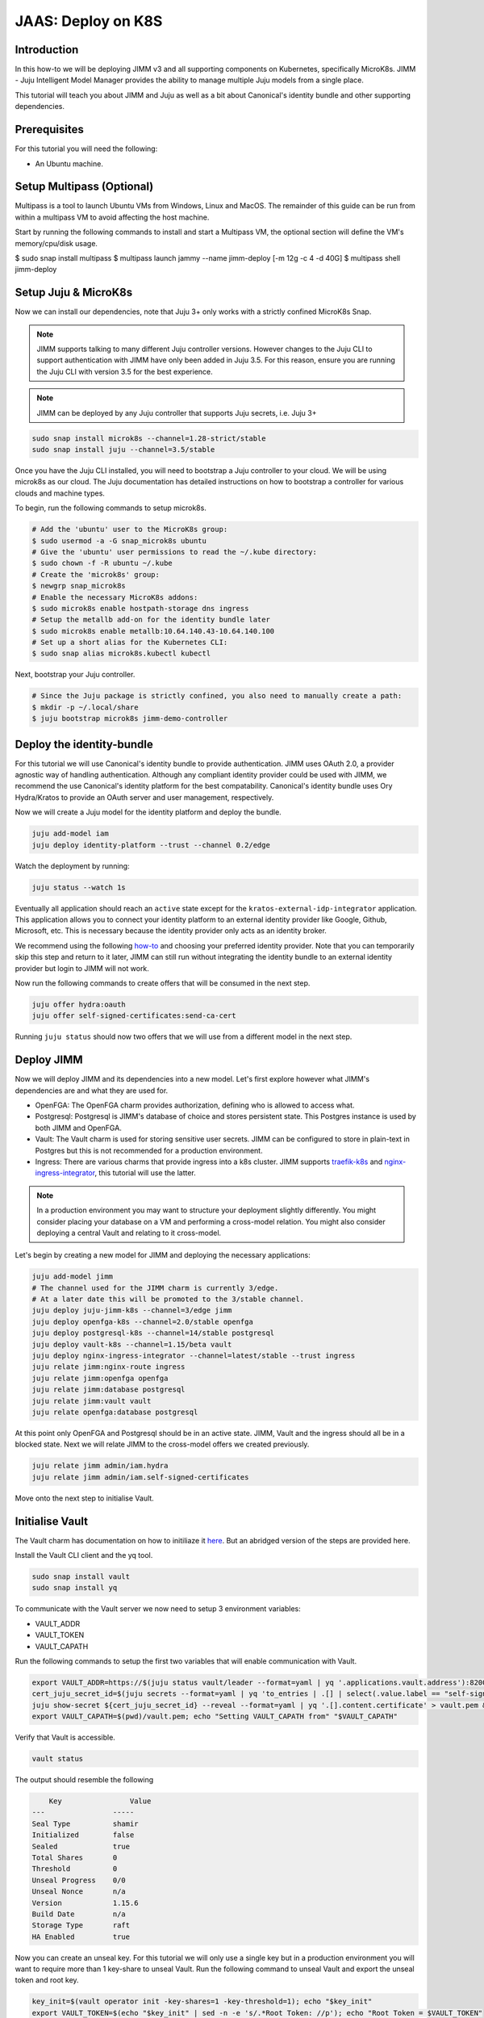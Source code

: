 JAAS: Deploy on K8S
===================

Introduction 
------------

In this how-to we will be deploying JIMM v3 and all supporting components on Kubernetes, specifically MicroK8s. JIMM - Juju Intelligent Model Manager provides the ability to manage multiple Juju models from a single place.

This tutorial will teach you about JIMM and Juju as well as a bit about Canonical's identity bundle and other supporting dependencies.

Prerequisites
-------------

For this tutorial you will need the following:

- An Ubuntu machine.

Setup Multipass (Optional)
--------------------------
Multipass is a tool to launch Ubuntu VMs from Windows, Linux and MacOS. The remainder of this guide can be run from within a multipass VM to avoid affecting the host machine.

Start by running the following commands to install and start a Multipass VM, the optional section will define the VM's memory/cpu/disk usage.

$ sudo snap install multipass
$ multipass launch jammy --name jimm-deploy [-m 12g -c 4 -d 40G]
$ multipass shell jimm-deploy

Setup Juju & MicroK8s
---------------------
Now we can install our dependencies, note that Juju 3+ only works with a strictly confined MicroK8s Snap.

.. note::
    JIMM supports talking to many different Juju controller versions. However changes to the Juju CLI to support authentication with JIMM 
    have only been added in Juju 3.5. For this reason, ensure you are running the Juju CLI with version 3.5 for the best experience.

.. note::
    JIMM can be deployed by any Juju controller that supports Juju secrets, i.e. Juju 3+

.. code:: bash

    sudo snap install microk8s --channel=1.28-strict/stable
    sudo snap install juju --channel=3.5/stable

Once you have the Juju CLI installed, you will need to bootstrap a Juju controller to your cloud. 
We will be using microk8s as our cloud. The Juju documentation has detailed instructions on how to bootstrap a controller
for various clouds and machine types.

To begin, run the following commands to setup microk8s.

.. code:: bash

    # Add the 'ubuntu' user to the MicroK8s group:
    $ sudo usermod -a -G snap_microk8s ubuntu
    # Give the 'ubuntu' user permissions to read the ~/.kube directory:
    $ sudo chown -f -R ubuntu ~/.kube
    # Create the 'microk8s' group:
    $ newgrp snap_microk8s
    # Enable the necessary MicroK8s addons:
    $ sudo microk8s enable hostpath-storage dns ingress
    # Setup the metallb add-on for the identity bundle later
    $ sudo microk8s enable metallb:10.64.140.43-10.64.140.100
    # Set up a short alias for the Kubernetes CLI:
    $ sudo snap alias microk8s.kubectl kubectl

Next, bootstrap your Juju controller.

.. code:: bash

    # Since the Juju package is strictly confined, you also need to manually create a path:
    $ mkdir -p ~/.local/share
    $ juju bootstrap microk8s jimm-demo-controller

Deploy the identity-bundle
--------------------------
For this tutorial we will use Canonical's identity bundle to provide authentication. JIMM uses OAuth 2.0, a provider agnostic way of handling authentication.
Although any compliant identity provider could be used with JIMM, we recommend the use Canonical's identity platform for the best compatability.
Canonical's identity bundle uses Ory Hydra/Kratos to provide an OAuth server and user management, respectively.

Now we will create a Juju model for the identity platform and deploy the bundle.

.. code:: bash

    juju add-model iam
    juju deploy identity-platform --trust --channel 0.2/edge

Watch the deployment by running:

.. code:: bash

    juju status --watch 1s

Eventually all application should reach an ``active`` state except for the ``kratos-external-idp-integrator`` application. This application allows you to connect your identity platform
to an external identity provider like Google, Github, Microsoft, etc. This is necessary because the identity provider only acts as an identity broker.

We recommend using the following `how-to <https://charmhub.io/topics/canonical-identity-platform/how-to/integrate-external-identity-provider>`__ and choosing your preferred identity provider.
Note that you can temporarily skip this step and return to it later, JIMM can still run without integrating the identity bundle to an external identity provider but login to JIMM will not work.

Now run the following commands to create offers that will be consumed in the next step.

.. code:: bash

    juju offer hydra:oauth
    juju offer self-signed-certificates:send-ca-cert

Running ``juju status`` should now two offers that we will use from a different model in the next step.

Deploy JIMM
-----------
Now we will deploy JIMM and its dependencies into a new model. Let's first explore however what JIMM's dependencies are and what they are used for.

- OpenFGA: The OpenFGA charm provides authorization, defining who is allowed to access what.
- Postgresql: Postgresql is JIMM's database of choice and stores persistent state. This Postgres instance is used by both JIMM and OpenFGA.
- Vault: The Vault charm is used for storing sensitive user secrets. JIMM can be configured to store in plain-text in Postgres but this is not recommended for a production environment.
- Ingress: There are various charms that provide ingress into a k8s cluster. JIMM supports `traefik-k8s <https://charmhub.io/traefik-k8s>`__ and `nginx-ingress-integrator <https://charmhub.io/nginx-ingress-integrator>`__, this tutorial will use the latter.

.. note::
    In a production environment you may want to structure your deployment slightly differently.  
    You might consider placing your database on a VM and performing a cross-model relation.  
    You might also consider deploying a central Vault and relating to it cross-model.

Let's begin by creating a new model for JIMM and deploying the necessary applications:

.. code:: bash

    juju add-model jimm
    # The channel used for the JIMM charm is currently 3/edge.
    # At a later date this will be promoted to the 3/stable channel.
    juju deploy juju-jimm-k8s --channel=3/edge jimm
    juju deploy openfga-k8s --channel=2.0/stable openfga
    juju deploy postgresql-k8s --channel=14/stable postgresql
    juju deploy vault-k8s --channel=1.15/beta vault
    juju deploy nginx-ingress-integrator --channel=latest/stable --trust ingress
    juju relate jimm:nginx-route ingress
    juju relate jimm:openfga openfga
    juju relate jimm:database postgresql
    juju relate jimm:vault vault
    juju relate openfga:database postgresql
    
At this point only OpenFGA and Postgresql should be in an active state.
JIMM, Vault and the ingress should all be in a blocked state. Next we will relate JIMM to the cross-model offers we created previously.

.. code:: bash

    juju relate jimm admin/iam.hydra
    juju relate jimm admin/iam.self-signed-certificates

Move onto the next step to initialise Vault.

Initialise Vault
----------------
The Vault charm has documentation on how to initiliaze it `here <https://charmhub.io/vault-k8s/docs/h-getting-started?channel=1.15/beta>`__. But an abridged version of the steps are provided here.

Install the Vault CLI client and the yq tool.

.. code:: bash

    sudo snap install vault
    sudo snap install yq

To communicate with the Vault server we now need to setup 3 environment variables:

- VAULT_ADDR
- VAULT_TOKEN
- VAULT_CAPATH

Run the following commands to setup the first two variables that will enable communication with Vault.

.. code:: bash

    export VAULT_ADDR=https://$(juju status vault/leader --format=yaml | yq '.applications.vault.address'):8200; echo "Vault address =" "$VAULT_ADDR"
    cert_juju_secret_id=$(juju secrets --format=yaml | yq 'to_entries | .[] | select(.value.label == "self-signed-vault-ca-certificate") | .key'); echo "Vault ca-cert secret ID =" "$cert_juju_secret_id"
    juju show-secret ${cert_juju_secret_id} --reveal --format=yaml | yq '.[].content.certificate' > vault.pem && echo "saved certificate contents to vault.pem"
    export VAULT_CAPATH=$(pwd)/vault.pem; echo "Setting VAULT_CAPATH from" "$VAULT_CAPATH"

Verify that Vault is accessible.

.. code:: bash

    vault status

The output should resemble the following

.. code::

        Key                Value
    ---                -----
    Seal Type          shamir
    Initialized        false
    Sealed             true
    Total Shares       0
    Threshold          0
    Unseal Progress    0/0
    Unseal Nonce       n/a
    Version            1.15.6
    Build Date         n/a
    Storage Type       raft
    HA Enabled         true

Now you can create an unseal key. For this tutorial we will only use a single key but in a production environment you will want to require more than 1 key-share to unseal Vault.  
Run the following command to unseal Vault and export the unseal token and root key.

.. code:: bash

    key_init=$(vault operator init -key-shares=1 -key-threshold=1); echo "$key_init"
    export VAULT_TOKEN=$(echo "$key_init" | sed -n -e 's/.*Root Token: //p'); echo "Root Token = $VAULT_TOKEN"
    export UNSEAL_KEY=$(echo "$key_init" | sed -n -e 's/.*Unseal Key 1: //p'); echo "Unseal Key = $UNSEAL_KEY"
    vault operator unseal "$UNSEAL_KEY"
    juju run vault/leader authorize-charm token="$VAULT_TOKEN"

Now run ``juju status`` again and confirm your Vault unit is in an active state.

Finally, save the root token and unseal key to disk for use later. The unseal key is especially important if your PC is restarted as Vault will become resealed and the unseal key will be needed again.

.. code:: bash

    echo $UNSEAL_KEY > vault_unseal_key.txt
    echo $VAULT_TOKEN > vault_token.txt

We are now ready to move onto the next step.

.. 
    Configure OpenFGA Authorization Model
    -------------------------------------
    In this step we will configure the authorization model.

    Create a file called auth_model.json with the following contents:

    .. code:: yaml

        model: >
          {
           include content from authorisation_model.yaml from somewhere.
          }

    run the action ``juju run jimm/leader create-authorization-model --params auth_model.yaml --wait 1m``

    This step is intentionally left out as the auth model should not have to be created by the user if the 
    approach in https://github.com/canonical/jimm/pull/1212 is adopted.
    Currently a WIP.

Configure JIMM
--------------

Nearing the end, we will configure JIMM. Here we will configure required config parameters with an explanation of what they do.

Run the following commands:

.. code:: bash
    
    # The UUID value is used internally to represent the JIMM controller in OpenFGA relations/tuples.
    # Changes to the UUID value after deployment will likely result in broken permissions.
    juju config jimm uuid=1234
    # The address to reach JIMM, this will configure ingress and is also used for OAuth flows/redirects.
    juju config jimm dns-name=test-jimm.localhost
    # A private and public key for macaroon based authentication with Juju controllers.
    juju config jimm public-key="<public-key>"
    juju config jimm private-key="<private-key>"
    # A final redirect URL for login, normally set to the URL of the Juju dashboard.
    juju config jimm final-redirect-url="http://test-jimm.localhost/auth/whoami"

Note that the public and private key pairs must be generated by the `go macaroon bakery repo <https://github.com/go-macaroon-bakery/macaroon-bakery>`__.
To do this briefly run the following command, ensuring you have the `go` tool installed:

.. code:: bash

    go run github.com/go-macaroon-bakery/macaroon-bakery/cmd/bakery-keygen/v3@latest

This should return a private and public key pair as below which can be used to configure JIMM.
These values are only used internally between JIMM and Juju controllers.

.. code:: json

    {
        "public": "<public-key>",
        "private": "<private-key>"
    }

At this point you can run ``juju status`` and you should observe JIMM is active.  
Navigate to `http://test-jimm.localhost/debug/info <http://test-jimm.localhost/debug/info>`__ to verify your JIMM deployment.

Using Your JIMM Deployment
--------------------------

Now that you have JIMM running you can browse our additional guides to start adding controllers and workloads.

- Setup your initial JIMM admin and configure permissiosn.
- Learn how to add a new controller to JIMM.
- Learn how to migrate models from existing controllers to JIMM.
- Understand the difference between the Juju, JAAS and Jimmctl CLI tools.
